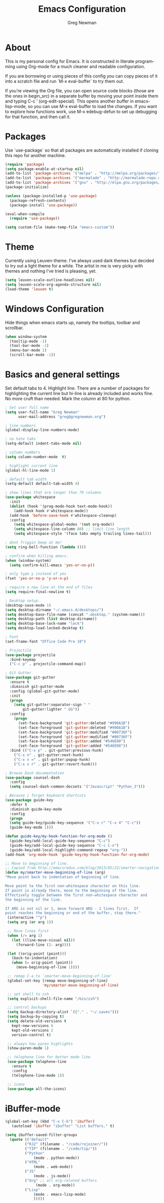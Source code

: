 #+TITLE: Emacs Configuration
#+LANGUAGE:  en
#+AUTHOR: Greg Newman
#+EMAIL: greg@gregnewman.org
#+BABEL: :cache yes
#+PROPERTY: header-args :tangle yes
#+OPTIONS:   H:3 num:t   toc:3 \n:nil @:t ::t |:t ^:nil -:t f:t *:t <:nil
#+OPTIONS:   TeX:t LaTeX:nil skip:nil d:nil todo:t pri:nil tags:not-in-toc
#+OPTIONS:   author:t creator:t timestamp:t email:t
#+DESCRIPTION: My configs for emacs and orgmode
#+KEYWORDS:  org-mode Emacs organization GTD getting-things-done git
#+INFOJS_OPT: view:nil toc:t ltoc:t mouse:underline buttons:0 path:http://orgmode.org/org-info.js
#+EXPORT_SELECT_TAGS: export
#+EXPORT_EXCLUDE_TAGS: noexport

* About
  This is my personal config for Emacs.  It is constructed in literate
  programming using Org-mode for a much cleaner and readable configuration.

  If you are borrowing or using pieces of this config you can copy pieces of it
  into a scratch file and run `M-x eval-buffer` to try them out.

  If you’re viewing the Org file, you can open source code blocks (those are the
  ones in begin_src) in a separate buffer by moving your point inside them and
  typing C-c ’ (org-edit-special). This opens another buffer in emacs-lisp-mode,
  so you can use M-x eval-buffer to load the changes. If you want to explore how
  functions work, use M-x edebug-defun to set up debugging for that function,
  and then call it.

* Packages
   Use `use-package` so that all packages are automatically installed if cloning
   this repo for another machine.

   #+BEGIN_SRC emacs-lisp
   (require 'package)
   (setq package-enable-at-startup nil)
   (add-to-list 'package-archives '("melpa" . "http://melpa.org/packages/"))
   (add-to-list 'package-archives '("marmalade" . "http://marmalade-repo.org/packages/"))
   (add-to-list 'package-archives '("gnu" . "http://elpa.gnu.org/packages/"))
   (package-initialize)

   (unless (package-installed-p 'use-package)
     (package-refresh-contents)
     (package-install 'use-package))

   (eval-when-compile
     (require 'use-package))

   (setq custom-file (make-temp-file "emacs-custom"))
   #+END_SRC

* Theme
   Currently using Leuven-theme.  I've always used dark themes but
   decided to try out a light theme for a while.  The artist in me is
   very picky with themes and nothing I've tried is pleasing, yet.
   #+BEGIN_SRC emacs-lisp :tangle yes
     (setq leuven-scale-outline-headlines nil)
     (setq leuven-scale-org-agenda-structure nil)
     (load-theme 'leuven t)
   #+end_src

* Windows Configuration
   Hide things when emacs starts up, namely the tooltips, toolbar and scrollbar.

   #+BEGIN_SRC emacs-lisp
   (when window-system
     (tooltip-mode -1)
     (tool-bar-mode -1)
     (menu-bar-mode 1)
     (scroll-bar-mode -1))
   #+end_src

* Basics and general settings
   Set default tabs to 4.  Highlight line.  There are a number of
   packages for highlighting the current line but hi-line is already
   included and works fine.  No more cruft than needed.
   Mark the column at 80 for python.

   #+BEGIN_SRC emacs-lisp
   ; Set user full name
   (setq user-full-name "Greg Newman"
         user-mail-address "greg@gregnewman.org")

   ; line numbers
   (global-display-line-numbers-mode)

   ; no hate tabs
   (setq-default indent-tabs-mode nil)

   ; column numbers
   (setq column-number-mode  t)

   ; highlight current line
   (global-hl-line-mode 1)

   ; default tab width
   (setq-default default-tab-width 4)

   ; show lines that are longer than 79 columns
   (use-package whitespace
     :init
     (dolist (hook '(prog-mode-hook text-mode-hook))
       (add-hook hook #'whitespace-mode))
     (add-hook 'before-save-hook #'whitespace-cleanup)
     :config
       (setq whitespace-global-modes '(not org-mode))
       (setq whitespace-line-column 80) ;; limit line length
       (setq whitespace-style '(face tabs empty trailing lines-tail)))

   ; dont friggin beep at me!
   (setq ring-bell-function (lambda ()))

   ; confirm when killing emacs.
   (when (window-system)
     (setq confirm-kill-emacs 'yes-or-no-p))

   ; only type y instead of yes
   (fset 'yes-or-no-p 'y-or-n-p)

   ; require a new line at the end of files
   (setq require-final-newline t)

   ; Desktop setup.
   (desktop-save-mode 1)
   (setq desktop-dirname "~/.emacs.d/desktops/")
   (setq desktop-base-file-name (concat ".desktop." (system-name)))
   (setq desktop-path (list desktop-dirname))
   (setq desktop-base-lock-name "lock")
   (setq desktop-load-locked-desktop t)

   ; Font
   (set-frame-font "Office Code Pro 10")

   ; Projectile
   (use-package projectile
     :bind-keymap
     ("C-c p" . projectile-command-map))

   ; Git Gutter
   (use-package git-gutter
     :ensure t
     :diminish git-gutter-mode
     :config (global-git-gutter-mode)
     :init
     (progn
       (setq git-gutter:separator-sign " "
           git-gutter:lighter " GG"))
     :config
       (progn
         (set-face-background 'git-gutter:deleted "#990A1B")
         (set-face-foreground 'git-gutter:deleted "#990A1B")
         (set-face-background 'git-gutter:modified "#00736F")
         (set-face-foreground 'git-gutter:modified "#00736F")
         (set-face-background 'git-gutter:added "#546E00")
         (set-face-foreground 'git-gutter:added "#546E00"))
     :bind (("C-x p" . git-gutter:previous-hunk)
       ("C-x n" . git-gutter:next-hunk)
       ("C-x v =" . git-gutter:popup-hunk)
       ("C-x v r" . git-gutter:revert-hunk)))

   ; Browse Dash documentation
   (use-package counsel-dash
     :config
     (setq counsel-dash-common-docsets '("Javascript" "Python_3")))

   ; Because i forget keyboard shortcuts
   (use-package guide-key
     :defer t
     :diminish guide-key-mode
     :config
     (progn
     (setq guide-key/guide-key-sequence '("C-x r" "C-x 4" "C-c"))
     (guide-key-mode 1)))

   (defun guide-key/my-hook-function-for-org-mode ()
     (guide-key/add-local-guide-key-sequence "C-c")
     (guide-key/add-local-guide-key-sequence "C-c C-x")
     (guide-key/add-local-highlight-command-regexp "org-"))
   (add-hook 'org-mode-hook 'guide-key/my-hook-function-for-org-mode)

   ;; Move to beginning of line.
   ;; Copied from http://emacsredux.com/blog/2013/05/22/smarter-navigation-to-the-beginning-of-a-line/
   (defun my/smarter-move-beginning-of-line (arg)
   "Move point back to indentation of beginning of line.

   Move point to the first non-whitespace character on this line.
   If point is already there, move to the beginning of the line.
   Effectively toggle between the first non-whitespace character and
   the beginning of the line.

   If ARG is not nil or 1, move forward ARG - 1 lines first.  If
   point reaches the beginning or end of the buffer, stop there."
    (interactive "^p")
    (setq arg (or arg 1))

    ;; Move lines first
    (when (/= arg 1)
      (let ((line-move-visual nil))
        (forward-line (1- arg))))

    (let ((orig-point (point)))
      (back-to-indentation)
      (when (= orig-point (point))
        (move-beginning-of-line 1))))

    ;; remap C-a to `smarter-move-beginning-of-line'
    (global-set-key [remap move-beginning-of-line]
                    'my/smarter-move-beginning-of-line)

    ;; set shell to zsh
    (setq explicit-shell-file-name "/bin/zsh")

    ;; control backups
    (setq backup-directory-alist `(("." . "~/.saves")))
    (setq backup-by-copying t)
    (setq delete-old-versions t
      kept-new-versions 6
      kept-old-versions 2
      version-control t)

    ;; always how paren highlights
    (show-paren-mode 1)

    ;; telephone line for better mode line
    (use-package telephone-line
      :ensure t
      :config
      (telephone-line-mode 1))

    ;; icons
    (use-package all-the-icons)
   #+end_src

   #+RESULTS:

* iBuffer-mode

   #+Begin_SRC emacs-lisp :tangle yes
   (global-set-key (kbd "C-x C-b") 'ibuffer)
      (autoload 'ibuffer "ibuffer" "List buffers." t)

   (setq ibuffer-saved-filter-groups
     (quote (("default"
            ("RJ2" (filename . "/code/rejoiner/"))
            ("TIP" (filename . "/code/tip/"))
            ("Python"
                (mode . python-mode))
            ("HTML"
                (mode . web-mode))
            ("JS"
                (mode . js-mode))
            ("Org" ;; all org-related buffers
                 (mode . org-mode))
            ("Lisp"
                (mode . emacs-lisp-mode)
                )))))

   ;; don't show empty groups
   (setq ibuffer-show-empty-filter-groups nil)

   (add-hook 'ibuffer-mode-hook
     (lambda ()
       (ibuffer-switch-to-saved-filter-groups "default")))

   ;; Add full path to buffer title
   (setq frame-title-format
      (list (format "%s %%S: %%j " (system-name))
        '(buffer-file-name "%f" (dired-directory dired-directory "%b"))))
   #+end_src

* Reverting buffers
   Very useful if dealing with git repos and also files that can change from Dropbox

   #+BEGIN_SRC emacs-lisp :tangle yes
   (global-auto-revert-mode t)
   #+end_src

* Saveplace
   Remember my place in files across sessions

   #+BEGIN_SRC emacs-lisp :tangle yes
   (save-place-mode +1)
   (setq-default save-place t)
   #+end_src

* Remember recent files

   #+BEGIN_SRC emacs-lisp :tangle yes
   (setq recentf-save-file (concat user-emacs-directory "recentf")
         recentf-max-saved-items 200
         recentf-max-menu-items 15)
   (recentf-mode t)
   #+end_src

* Python
   When starting emacs gui on Mac OS, the paths are not read from .zshrc
   Using `exec-path-from-shell` fixes this.

   #+BEGIN_SRC emacs-lisp
   (use-package exec-path-from-shell
     :ensure t)
   #+end_src

   Configure the LSP server and UI
   Taken from https://github.com/xhcoding/ms-python

   #+BEGIN_SRC emacs-lisp
   (defun +my-python/enable-lsp()
     (unless pyvenv-virtual-env-name
       (pyvenv-activate "/path/to/venv/"))
     (lsp)
     ;; You also can put the code for change checker here.
     (setq-local flycheck-checker 'python-pylint))

   (add-hook 'python-mode-hook #'+my-python/enable-lsp)

   ;; TODO: add dap-mode

   (use-package projectile
     :ensure t)

   (use-package lsp-mode
     :ensure t)

   (use-package lsp-ui
     :ensure t
     :config
       (setq lsp-ui-doc-max-height 20
       	     lsp-ui-doc-max-width 50
	     lsp-ui-sideline-ignore-duplicate t
	     lsp-ui-peek-always-show t))

   (use-package company
     :ensure t
     :config
       (setq company-minimum-prefix-length 1
	     company-idle-delay 0
	     company-tooltip-limit 10
	     company-transformers nil
	     company-show-numbers t)
   (global-company-mode +1))

   (use-package company-lsp
     :ensure t
     :commands (company-lsp))

   (use-package company-box
     :ensure t
     :hook (company-mode . company-box-mode))

   (use-package ms-python
     :config
       (add-hook 'python-mode-hook #'lsp))

   ;; taken from
   ;; https://thegreata.pe/articles/2015/10/24/setting-up-evil-mode-friendly-ctags-in-emacs/
   (defun regenerate-tags ()
     (interactive)
     (let ((tags-directory (directory-file-name (projectile-project-root))))
       (shell-command
       (format "ctags -f %s -e -R %s" tags-file-name tags-directory))))

   (use-package ctags-update
     :ensure t
     :config
       (progn
         (add-hook 'python-mode-hook 'turn-on-ctags-auto-update-mode)))

   #+end_src

* JSON

   #+BEGIN_SRC emacs-lisp :tangle yes
   (use-package json-mode
     :defer t)
   #+end_src

* Markdown

   #+BEGIN_SRC emacs-lisp :tangle yes
   (use-package markdown-mode
     :commands (markdown-mode gfm-mode)
     :mode ("\\.md\\'"
            "\\.mkd\\'"
            "\\.markdown\\'")
     :init
     (setq mardown-command "multimarkdown"))
   #+end_src

* Org-mode

   This will be a expanding collection of org customization.  I live in text
   files throughout my days and orgmode gives me a nice interface for collecting
   notes.

   Using org from the git repo to stay up to date with fixes
   #+BEGIN_SRC emacs-lisp
   (add-to-list 'load-path "~/code/org-mode/contrib/lisp" t)

   (setq org-modules '(org-drill
                      org-info
                      org-panel
                      org-toc))
   (eval-after-load 'org
     '(org-load-modules-maybe t))
   #+end_src

** Estimates
   I need to track time for clients and projects.  This nudges me when I clock in
   to make sure I have an estimate set.

   #+BEGIN_SRC emacs-lisp
   (defun gn/org-mode-ask-effort ()
     "Ask for an effort estimate when clocking in."
     (unless (org-entry-get (point) "Effort")
       (let ((effort
              (completing-read
               "Effort: "
               (org-entry-get-multivalued-property (point) "Effort"))))
       (unless (equal effort "")
         (org-set-property "Effort" effort)))))

   (add-hook 'org-clock-in-prepare-hook
     'gn/org-mode-ask-effort)

   ;; Remove empty LOGBOOK drawers on clock out
   (defun gn/remove-empty-drawer-on-clock-out ()
     (interactive)
     (save-excursion
     (beginning-of-line 0)
     (org-remove-empty-drawer-at "LOGBOOK" (point))))

   (add-hook 'org-clock-out-hook 'gn/remove-empty-drawer-on-clock-out 'append)
   #+end_src

** Org Babel
   #+BEGIN_SRC emacs-lisp
     (org-babel-do-load-languages
       'org-babel-load-languages
       '(
       (python . t)
       (emacs-lisp . t)
       (js . t)
       (org . t)
       (sass . t)
       (sql . t)
     ))
     ;; Syntax highlight in #+BEGIN_SRC blocks
     (setq org-src-fontify-natively t)
     ;; Don't prompt before running code in org
     (setq org-confirm-babel-evaluate nil)

   #+end_src

** Text files
    I also work on these notes in Notesy on the iphone so I have set txt filesto open as org.

   #+BEGIN_SRC emacs-lisp
   (add-to-list 'auto-mode-alist '("\\.txt$" . org-mode))
   #+end_src

** Misc Org settings
   Org-mode is ugly with all the leading stars.  I'm going to turn those off
   and use org-bullets for a much cleaner presentation.
   #+BEGIN_SRC emacs-lisp
     (setq org-hide-leading-stars t)

     ;; Org bullets for prettier org files
     (use-package org-bullets
     :commands org-bullets-mode
     :init
     (add-hook 'org-mode-hook 'org-bullets-mode)
     (setq org-bullets-bullet-list '("◉" "○" "●" "►" "•")))

     ;; respects splits
     (setq org-agenda-window-setup 'current-window)

     ;; Keywords
     (setq org-todo-keywords
      (quote ((sequence "TODO(t)" "NEXT(n)" "|" "DONE(d)")
              (sequence "WAITING(w@/!)" "HOLD(h@/!)" "|" "CANCELLED(c@/!)" "PHONE" "MEETING"))))

     (setq org-todo-keyword-faces
      (quote (("TODO" :foreground "red" :weight bold)
              ("NEXT" :foreground "blue" :weight bold)
              ("DONE" :foreground "dim gray" :weight bold)
              ("WAITING" :foreground "orange" :weight bold)
              ("HOLD" :foreground "magenta" :weight bold)
              ("CANCELLED" :foreground "forest green" :weight bold)
              ("MEETING" :foreground "forest green" :weight bold)
              ("PHONE" :foreground "forest green" :weight bold))))

     ; Fast todo selection allows changing from any task todo state to any
     ; other state directly by selecting the appropriate key from the fast
     ; todo selection key menu. This is a great feature!
     (setq org-use-fast-todo-selection t)
     ; allows changing todo states with S-left and S-right skipping all of
     ; the normal processing when entering or leaving a todo state. This
     ; cycles through the todo states but skips setting timestamps and
     ; entering notes which is very convenient when all you want to do is
     ; fix up the status of an entry.
     (setq org-treat-S-cursor-todo-selection-as-state-change nil)

     (setq org-log-done 'time)
     (setq org-log-redeadline 'time)
     (setq org-log-reschedule 'time)
   #+end_src

   I have a few triggers that automatically assign tags to tasks based on state changes. If a task moves to CANCELLED state then it gets a CANCELLED tag. Moving a CANCELLED task back to TODO removes the CANCELLED tag. These are used for filtering tasks in agenda views which I'll talk about later.

   The triggers break down to the following rules:

   Moving a task to CANCELLED adds a CANCELLED tag
   Moving a task to WAITING adds a WAITING tag
   Moving a task to HOLD adds WAITING and HOLD tags
   Moving a task to a done state removes WAITING and HOLD tags
   Moving a task to TODO removes WAITING, CANCELLED, and HOLD tags
   Moving a task to NEXT removes WAITING, CANCELLED, and HOLD tags
   Moving a task to DONE removes WAITING, CANCELLED, and HOLD tags
   The tags are used to filter tasks in the agenda views conveniently.

   Attribution: [[http://doc.norang.ca/org-mode.html][http://doc.norang.ca/org-mode.html]]

   #+BEGIN_SRC emacs-lisp
     (setq org-todo-state-tags-triggers
      (quote (("CANCELLED" ("CANCELLED" . t))
              ("WAITING" ("WAITING" . t))
              ("HOLD" ("WAITING") ("HOLD" . t))
              (done ("WAITING") ("HOLD"))
              ("TODO" ("WAITING") ("CANCELLED") ("HOLD"))
              ("NEXT" ("WAITING") ("CANCELLED") ("HOLD"))
              ("DONE" ("WAITING") ("CANCELLED") ("HOLD")))))

     (setq org-tag-alist '((:startgroup)
                           ("client" . ?c)
                           ("home" . ?h)
                           ("studio" . ?s)
                           ("guitar" . ?g)
                           ("finance" . ?f)
                           ("agenda" . ?a)
                           ("errands" . ?e)
                           ("learning" . ?l)
                           (:endgroup)
                           ("PROJECT" . ?p)
                           ("phone" . ?t)
                           ("email" . ?m)
                           ("read" . ?r)
                           ("HOLD" . ?H)
                           ("FLAGGED" . ?F)
                           ("WAITING" . ?W)
                           ("watch" . ?w)))

     ;; efforts
     (add-to-list 'org-global-properties
        '("Effort_ALL". "0:05 0:15 0:30 0:45 1:00 2:00 3:00 4:00 6:00 7:00 8:00 9:00 10:00 0:00"))

     ;; agenda files
     (setq org-agenda-files '("~/Dropbox/Org/"))

     ;; agenda
     ;; Start the weekly agenda on Monday
     (setq org-agenda-start-on-weekday 1)

     ;; Display tags farther right
     (setq org-agenda-tags-column -102)

     (setq org-agenda-span 5)
     (setq org-agenda-tags-column -100) ; take advantage of the screen width
     (setq org-agenda-sticky nil)
     (setq org-agenda-inhibit-startup t)
     (setq org-agenda-use-tag-inheritance t)
     (setq org-agenda-show-log t)
     (setq org-agenda-skip-scheduled-if-done t)
     (setq org-agenda-skip-deadline-if-done t)
     (setq org-agenda-skip-deadline-prewarning-if-scheduled 'pre-scheduled)
     (setq org-columns-default-format "%14SCHEDULED %Effort{:} %CLOCKSUM_T{:} %1PRIORITY %TODO %50ITEM %TAGS")

     ;; The following lines are always needed.  Choose your own keys.
     (global-set-key "\C-cl" 'org-store-link)
     (global-set-key "\C-ca" 'org-agenda)
   #+end_src

** Sticky agendas allow you to have more than one agenda view created simultaneously.
   You can quickly switch to the view without incurring an agenda
   rebuild by invoking the agenda custom command key that normally
   generates the agenda. If it already exists it will display the
   existing view. g forces regeneration of the agenda view.  I
   normally have two views displayed (F12 a for the daily/weekly
   agenda and F12 SPC for my project management view)

   #+BEGIN_SRC emacs-lisp
   ;; Use sticky agenda's so they persist
   (setq org-agenda-sticky t)
   #+end_src

** Org-capture
   #+BEGIN_SRC emacs-lisp :tangle yes
   (setq org-directory "~/Dropbox/Org")
   (setq org-default-notes-file "~/Dropbox/Org/refile.org")

   ;; I use C-c c to start capture mode
   (global-set-key (kbd "C-c c") 'org-capture)

   ;; Capture templates
   (setq org-capture-templates
       (quote (("t" "todo" entry (file "~/Dropbox/Org/inbox.org")
               "* TODO %?\n%U\n%a\n" :clock-keep t)
               ("n" "note" entry (file "~/Dropbox/Org/inbox.org")
                "* %? :NOTE:\n%U\n%a\n" :clock-keep t)
               ("j" "Journal" entry (file+datetree "~/Dropbox/Org/journal.org")
               "* %?\n%U\n" :clock-keep t)
               ("m" "Meeting" entry (file "~/Dropbox/Org/inbox.org")
                "* MEETING with %? :MEETING:\n%U" :clock-in t :clock-resume t)
               ("p" "Phone call" entry (file "~/Dropbox/Org/inbox.org")
                "* PHONE %? :PHONE:\n%U" :clock-keep t))))

   ;; enable line breaks
   (add-hook 'org-mode-hook (lambda () (setq truncate-lines nil)))

   ;; Don't allow parent to be marked done unless children are done
   (setq org-enforce-todo-dependencies t)
   (setq org-enforce-todo-checkbox-dependencies t)
   (setq org-fontify-done-headline t)
   (setq org-startup-folded t)
   #+end_src

** Org faces and styling
   Customizing the font sizes due to the theme I'm using making them HUGE
   #+BEGIN_SRC emacs-lisp :tangle yes
   (setq org-blank-before-new-entry (quote ((heading)
                                         (plain-list-item . auto))))
   (setq org-insert-heading-respect-content nil)
   (setq org-cycle-separator-lines 1)

   ;(setq org-todo-keyword-faces
   ;  '(("TODO" . (:foreground "green" :weight bold :inherit))
   ;    ("DONE" . (:foreground "dim gray" :weight normal :inherit))
   ;    ("WAITING" . (:foreground "red" :weight bold :inherit))
   ;    ("SOMEDAY" . (:foreground "gray" :weight bold :inherit))
   ;    ("CANCELLED" . (:foreground "dim gray" :weight bold :inherit))))
   #+end_src

** Agenda commands
    Pulled some ideas from https://blog.aaronbieber.com/2016/09/24/an-agenda-for-life-with-org-mode.html
    Some of these have been yanked from [[http://bnbeckwith.com/bnb-emacs/][bnb-emacs]]

   #+BEGIN_SRC emacs-lisp :tangle yes
   (defun gn/org-skip-subtree-if-priority (priority)
   "Skip an agenda subtree if it has a priority of PRIORITY.

   PRIORITY may be one of the characters ?A, ?B, or ?C."
     (let ((subtree-end (save-excursion (org-end-of-subtree t)))
        (pri-value (* 1000 (- org-lowest-priority priority)))
        (pri-current (org-get-priority (thing-at-point 'line t))))
      (if (= pri-value pri-current)
        subtree-end
      nil)))

   (defun gn/org-agenda-with-tip (arg)
     (org-agenda-list arg)
     (let ((inhibit-read-only t)
        (pos (point)))
     (goto-char (point-max))
     (goto-char pos)))

   ;; Reset everything to nil
   (setq org-agenda-custom-commands nil)

   (add-to-list 'org-agenda-custom-commands
             '("b" "Agenda" gn/org-agenda-with-tip))

   (add-to-list 'org-agenda-custom-commands
        '("1" "Clients"
             ((tags "PRIORITY=\"A\""
               ((org-agenda-skip-function '(org-agenda-skip-entry-if 'todo 'done))
                (org-agenda-overriding-header "HIGH PRIORITY ITEMS")))
             (agenda "")
             (tags-todo "client"
               ((org-agenda-skip-function
                '(or (gn/org-skip-subtree-if-priority ?A)
                 (org-agenda-skip-if nil '(scheduled deadline)))))))))

   (add-to-list 'org-agenda-custom-commands
        '("c" "Simple agenda view"
             ((tags "PRIORITY=\"A\""
               ((org-agenda-skip-function '(org-agenda-skip-entry-if 'todo 'done))
                (org-agenda-overriding-header "HIGH PRIORITY ITEMS")))
             (agenda "")
             (alltodo ""
               ((org-agenda-skip-function
                '(or (gn/org-skip-subtree-if-priority ?A)
                 (org-agenda-skip-if nil '(scheduled deadline)))))))))

   (add-to-list 'org-agenda-custom-commands
             '("2" . "COLLECT...") t)

   (add-to-list 'org-agenda-custom-commands
             '("2b" "CollectBox"
               ((alltodo ""))))

   (add-to-list 'org-agenda-custom-commands
             '("f" . "FOCUS...") t)

   (add-to-list 'org-agenda-custom-commands
             '("rad" "All Tasks (grouped by Due Date)"
               ((tags-todo "DEADLINE<\"<+0d>\""
                           ((org-agenda-overriding-header "OVERDUE")
                            (org-agenda-skip-function
                             '(org-agenda-skip-entry-if 'notdeadline))))
                (tags-todo "DEADLINE=\"<+0d>\""
                           ((org-agenda-overriding-header "DUE TODAY")
                            (org-agenda-skip-function
                             '(org-agenda-skip-entry-if 'notdeadline))))
                (tags-todo "DEADLINE=\"<+1d>\""
                           ((org-agenda-overriding-header "DUE TOMORROW")
                            (org-agenda-skip-function
                             '(org-agenda-skip-entry-if 'notdeadline))))
                (tags-todo "DEADLINE>\"<+1d>\"+DEADLINE<=\"<+7d>\""
                           ((org-agenda-overriding-header "DUE WITHIN A WEEK")
                            (org-agenda-skip-function
                             '(org-agenda-skip-entry-if 'notdeadline))))
                (tags-todo "DEADLINE>\"<+7d>\"+DEADLINE<=\"<+28d>\""
                           ((org-agenda-overriding-header "DUE WITHIN A MONTH")
                            (org-agenda-skip-function
                             '(org-agenda-skip-entry-if 'notdeadline))))
                (tags-todo "DEADLINE>\"<+28d>\""
                           ((org-agenda-overriding-header "DUE LATER")
                            (org-agenda-skip-function
                             '(org-agenda-skip-entry-if 'notdeadline))))
                (tags-todo "TODO={WAIT}"
                           ((org-agenda-overriding-header "WAITING FOR")
                            (org-agenda-skip-function
                             '(org-agenda-skip-entry-if 'deadline))))
                (todo ""
                      ((org-agenda-overriding-header "WAITING FOR")
                       (org-agenda-skip-function
                        '(org-agenda-skip-entry-if 'deadline)))))
               ((org-agenda-sorting-strategy '(priority-down))
                (org-agenda-write-buffer-name "All Tasks (grouped by Due Date)"))
               "~/Dropbox/Org/all-tasks-by-due-date.pdf") t)

   (add-to-list 'org-agenda-custom-commands
             `("f." "Today"
               ((agenda ""
                        ((org-agenda-entry-types '(:timestamp :sexp))
                         (org-agenda-overriding-header
                          (concat "CALENDAR Today: "
                                  (format-time-string "%a %d" (current-time))))
                         (org-agenda-span 'day)))
                (tags-todo "LEVEL=1+REFILE"
                           ((org-agenda-overriding-header "COLLECTBOX (Unscheduled)")))
                (tags-todo "DEADLINE=\"<+0d>\""
                           ((org-agenda-overriding-header "DUE TODAY")
                            (org-agenda-skip-function
                             '(org-agenda-skip-entry-if 'notedeadline))
                            (org-agenda-sorting-strategy '(priority-down))))
                (tags-todo "DEADLINE<\"<+0d>\""
                           ((org-agenda-overriding-header "OVERDUE")
                            (org-qagenda-skip-function
                             '(org-agenda-skip-entry-if 'notedeadline))
                            (org-agenda-sorting-strategy '(priority-down))))
                (agenda ""
                        ((org-agenda-entry-types '(:scheduled))
                         (org-agenda-overriding-header "SCHEDULED")
                         (org-agenda-skip-function
                          '(org-agenda-skip-entry-if 'todo 'done))
                         (org-agenda-sorting-strategy
                          '(priority-down time-down))
                         (org-agenda-span 'day)
                         (org-agenda-start-on-weekday nil)
                         (org-agenda-time-grid nil)))
                (todo "DONE"
                      ((org-agenda-overriding-header "COMPLETED"))))
               ((org-agenda-format-date "")
                (org-agenda-start-with-clockreport-mode nil))) t)

   (add-to-list 'org-agenda-custom-commands
             '("fh" "Hotlist"
               ((tags-todo "DEADLINE<\"<+0d>\""
                           ((org-agenda-overriding-header "OVERDUE")))
                (tags-todo "DEADLINE>=\"<+0d>\"+DEADLINE<=\"<+1w>\""
                           ((org-agenda-overriding-header "DUE IN NEXT 7 DAYS")))
                (tags-todo "DEADLINE=\"\"+FLAGGED|DEADLINE>\"<+1w>\"+FLAGGED"
                           ((org-agenda-overriding-header "FLAGGED"))))
               ((org-agenda-todo-ignore-scheduled 'future)))  t)

   (add-to-list 'org-agenda-custom-commands
             '("r" . "REVIEW...") t)

   (add-to-list 'org-agenda-custom-commands
             '("ra" . "All Tasks...") t)

   (add-to-list 'org-agenda-custom-commands
             '("rt" . "Timesheet...") t)
   ;; Show what happened today.
   (add-to-list 'org-agenda-custom-commands
             '("rtd" "Daily Timesheet"
               ((agenda ""))
               ((org-agenda-log-mode-items '(clock closed))
                (org-agenda-overriding-header "DAILY TIMESHEET")
                (org-agenda-show-log 'clockcheck)
                (org-agenda-span 'day)
                (org-agenda-start-with-clockreport-mode t)
                (org-agenda-time-grid nil))) t)

   ;; Show what happened this week.
   (add-to-list 'org-agenda-custom-commands
             '("rtw" "Weekly Timesheet"
               ((agenda ""))
               (
                ;; (org-agenda-format-date "")
                (org-agenda-overriding-header "WEEKLY TIMESHEET")
                (org-agenda-skip-function '(org-agenda-skip-entry-if 'timestamp))
                (org-agenda-span 'week)
                (org-agenda-start-on-weekday 1)
                (org-agenda-start-with-clockreport-mode t)
                (org-agenda-time-grid nil))) t)

   (add-to-list 'org-agenda-custom-commands
             '("rc" . "Calendar...") t)

   (add-to-list 'org-agenda-custom-commands
             '("rc7" "Events and appointments for 7 days"
               ((agenda ""))
               ((org-agenda-entry-types '(:timestamp :sexp))
                ;; (org-agenda-overriding-header "Calendar for 7 days")
                (org-agenda-span 'week)
                (org-agenda-format-date "\n%a %d")
                ;; (org-agenda-date-weekend ... new face ...)
                (org-agenda-time-grid nil))) t)

   (add-to-list 'org-agenda-custom-commands
             '("rw" "Weekly review"
               ((tags "CATEGORY={@REFILE}&LEVEL<=2"
                      ((org-agenda-overriding-header "NEW TASKS")))
                (agenda ""
                        ((org-agenda-clockreport-mode t)
                         (org-agenda-format-date
                          (concat "\n"
                                  "%Y-%m-%d" " %a "
                                  (make-string (window-width) ?_)))
                         (org-agenda-overriding-header "PAST WEEK")
                         (org-agenda-prefix-format " %?-11t %i %-12:c% s")
                         (org-agenda-show-log 'clockcheck)
                         (org-agenda-span 7)
                         (org-agenda-start-day "-1w")
                         (org-deadline-warning-days 0)))
                (agenda ""
                        ((org-agenda-overriding-header "NEXT MONTH")
                         (org-agenda-span 'month)
                         (org-agenda-start-day "+0d")
                         (org-deadline-warning-days 0)))
                (todo "PROJECT"
                      ((org-agenda-overriding-header "PROJECT LIST")))
                (todo "DONE|PROJECTDONE"
                      ((org-agenda-overriding-header
                        "Candidates to be archived"))))))

   #+end_src

** Org Pomodoro
   #+BEGIN_SRC emacs-lisp
    (use-package org-pomodoro
      :after org-agenda
      :custom
        (org-pomodoro-ask-upon-killing t)
        (org-pomodoro-format "%s")  ;;     
        (org-pomodoro-short-break-format "%s")
        (org-pomodoro-long-break-format  "%s")
      :custom-face
        (org-pomodoro-mode-line ((t (:foreground "#ff5555"))))
        (org-pomodoro-mode-line-break   ((t (:foreground "#50fa7b"))))
      :hook
        (org-pomodoro-started . (lambda () (notifications-notify
          :title "org-pomodoro"
          :body "Let's focus for 25 minutes!")))
        (org-pomodoro-finished . (lambda () (notifications-notify
          :title "org-pomodoro"
          :body "Well done! Take a break.")))

      :bind (:map org-agenda-mode-map
      ("p" . org-pomodoro)))

   ;; enable indent mode
   (setq org-indent-mode t)
   (setq org-fontify-whole-heading-line t)
   (setq org-fontify-done-headline t)
   (setq org-fontify-quote-and-verse-blocks t)

   #+end_src

* Deft
  #+BEGIN_SRC emacs-lisp
  (use-package deft
    :bind ("<f8>" . deft)
    :commands (deft)
    :config
      (setq deft-directory "~/Dropbox/Org"
        deft-extensions '("org" "txt"))
      (setq deft-use-filename-as-title t)
      (setq deft-file-naming-rules
      '((noslash . "_")
        (nospace . "_")
        (case-fn . downcase)))
   )
  #+end_src

* Ivy, Swiper and Counsel
   I went from IDO to Helm and now going for a more minimalist
   lightweight solution in Ivy.

   #+BEGIN_SRC emacs-lisp
   (use-package ivy
     :ensure t
     :diminish ivy-mode
     :config
     (ivy-mode 1))

   ;(ivy-mode 1)
   ;(setq ivy-use-virtual-buffers t)
   ;(setq ivy-count-format "(%d/%d) ")
   ;; Ivy-based interface to standard commands
   (global-set-key (kbd "C-s") 'swiper)
   (global-set-key (kbd "M-x") 'counsel-M-x)
   (global-set-key (kbd "C-x C-f") 'counsel-find-file)
   (global-set-key (kbd "<f1> f") 'counsel-describe-function)
   (global-set-key (kbd "<f1> v") 'counsel-describe-variable)
   (global-set-key (kbd "<f1> l") 'counsel-find-library)
   (global-set-key (kbd "<f2> i") 'counsel-info-lookup-symbol)
   (global-set-key (kbd "<f2> u") 'counsel-unicode-char)
   ;; Ivy-based interface to shell and system tools
   (global-set-key (kbd "C-c g") 'counsel-git)
   (global-set-key (kbd "C-c j") 'counsel-git-grep)
   (global-set-key (kbd "C-c k") 'counsel-ag)
   (global-set-key (kbd "C-x l") 'counsel-locate)
   (global-set-key (kbd "C-S-o") 'counsel-rhythmbox)

   (use-package ivy-rich
     :ensure t
     :after (ivy)
     :init
     (setq ivy-rich-path-style 'abbrev
        ivy-virtual-abbreviate 'full)
     :config (ivy-rich-mode 1))
   #+end_src

* iMenu
  #+BEGIN_SRC emacs-lisp
  (use-package imenu-anywhere
  :ensure t
  :bind (("C-c i" . imenu-anywhere)
         ("s-i" . imenu-anywhere)))
  #+end_src

* Magit
   #+BEGIN_SRC emacs-lisp
   (global-set-key (kbd "C-x g") 'magit-status)
   #+end_src

* Terraform
  #+BEGIN_SRC emacs-lisp
  (use-package terraform-mode
    :ensure t
    :mode "\\.tf$"
    :config (setq terraform-indent-level 2)
    :hook
      (terraform-mode . company-mode))
  #+end_src

* Eyebrowse
  For saving window configs because I bounce around from project to
  project and org files a lot it's handy to save configs of windows
  instead of changing them constantly.

  #+BEGIN_SRC emacs-lisp
  (use-package eyebrowse
  :diminish eyebrowse-mode
  :config (progn
    (define-key eyebrowse-mode-map (kbd "M-1") 'eyebrowse-switch-to-window-config-1)
    (define-key eyebrowse-mode-map (kbd "M-2") 'eyebrowse-switch-to-window-config-2)
    (define-key eyebrowse-mode-map (kbd "M-3") 'eyebrowse-switch-to-window-config-3)
    (define-key eyebrowse-mode-map (kbd "M-4") 'eyebrowse-switch-to-window-config-4)
    (eyebrowse-mode t)
    (setq eyebrowse-new-workspace t)))
  #+end_src
